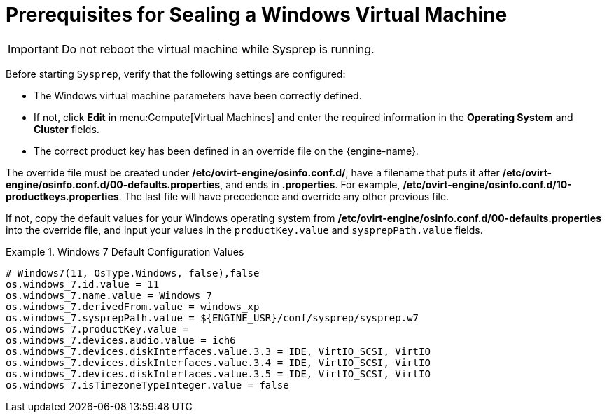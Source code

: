 :_content-type: REFERENCE
[id="Prerequisites_for_Sealing_a_Windows_Virtual_Machine"]
= Prerequisites for Sealing a Windows Virtual Machine


[IMPORTANT]
====
Do not reboot the virtual machine while Sysprep is running.
====

Before starting `Sysprep`, verify that the following settings are configured:

* The Windows virtual machine parameters have been correctly defined.
* If not, click *Edit* in menu:Compute[Virtual Machines] and enter the required information in the *Operating System* and *Cluster* fields.
* The correct product key has been defined in an override file on the {engine-name}.

The override file must be created under */etc/ovirt-engine/osinfo.conf.d/*, have a filename that puts it after */etc/ovirt-engine/osinfo.conf.d/00-defaults.properties*, and ends in *.properties*. For example, */etc/ovirt-engine/osinfo.conf.d/10-productkeys.properties*. The last file will have precedence and override any other previous file.

If not, copy the default values for your Windows operating system from */etc/ovirt-engine/osinfo.conf.d/00-defaults.properties* into the override file, and input your values in the `productKey.value` and `sysprepPath.value` fields.

.Windows 7 Default Configuration Values
====
							
[source,terminal,subs="normal"]
----
# Windows7(11, OsType.Windows, false),false
os.windows_7.id.value = 11
os.windows_7.name.value = Windows 7
os.windows_7.derivedFrom.value = windows_xp
os.windows_7.sysprepPath.value = ${ENGINE_USR}/conf/sysprep/sysprep.w7
os.windows_7.productKey.value =
os.windows_7.devices.audio.value = ich6
os.windows_7.devices.diskInterfaces.value.3.3 = IDE, VirtIO_SCSI, VirtIO
os.windows_7.devices.diskInterfaces.value.3.4 = IDE, VirtIO_SCSI, VirtIO
os.windows_7.devices.diskInterfaces.value.3.5 = IDE, VirtIO_SCSI, VirtIO
os.windows_7.isTimezoneTypeInteger.value = false

----

====
